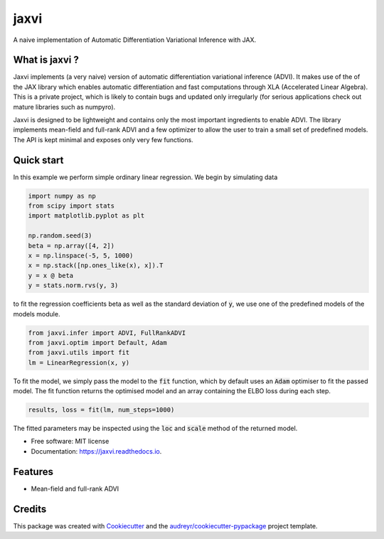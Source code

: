 =====
jaxvi
=====


.. image:: https://img.shields.io/pypi/v/jaxvi.svg
        :target: https://pypi.python.org/pypi/jaxvi

.. image:: https://img.shields.io/travis/sagar87/jaxvi.svg
        :target: https://travis-ci.com/sagar87/jaxvi

.. image:: https://readthedocs.org/projects/jaxvi/badge/?version=latest
        :target: https://jaxvi.readthedocs.io/en/latest/?badge=latest
        :alt: Documentation Status




A naive implementation of Automatic Differentiation Variational Inference with JAX.

What is jaxvi ?
---------------

Jaxvi implements (a very naive) version of automatic differentiation 
variational inference (ADVI). It makes use of the of the JAX library which enables 
automatic differentiation and fast computations through XLA (Accelerated Linear 
Algebra). This is a private project, which is likely to contain bugs and updated 
only irregularly (for serious applications check out mature libraries such as numpyro).


Jaxvi is designed to be lightweight and contains only the most important ingredients 
to enable ADVI. The library implements mean-field and full-rank ADVI and a few optimizer 
to allow the user to train a small set of predefined models. The API is kept minimal 
and exposes only very few functions.

Quick start
-----------

In this example we perform simple ordinary linear regression. We begin by simulating data

.. code-block:: python

    import numpy as np
    from scipy import stats
    import matplotlib.pyplot as plt
    
    np.random.seed(3)
    beta = np.array([4, 2])
    x = np.linspace(-5, 5, 1000)  
    x = np.stack([np.ones_like(x), x]).T
    y = x @ beta   
    y = stats.norm.rvs(y, 3)

to fit the regression coefficients beta as well as the standard deviation of :code:`y`, 
we use one of the predefined models of the models module.

.. code-block:: python
    
    from jaxvi.infer import ADVI, FullRankADVI
    from jaxvi.optim import Default, Adam
    from jaxvi.utils import fit
    lm = LinearRegression(x, y)

To fit the model, we simply pass the model to the :code:`fit` function, which 
by default uses an :code:`Adam` optimiser to fit the passed model. The fit function returns 
the optimised model and an array containing the ELBO loss during each step.

.. code-block:: python
    
    results, loss = fit(lm, num_steps=1000)


The fitted parameters may be inspected using the :code:`loc` and :code:`scale` method of 
the returned model.

* Free software: MIT license
* Documentation: https://jaxvi.readthedocs.io.


Features
--------

* Mean-field and full-rank ADVI

Credits
-------

This package was created with Cookiecutter_ and the `audreyr/cookiecutter-pypackage`_ project template.

.. _Cookiecutter: https://github.com/audreyr/cookiecutter
.. _`audreyr/cookiecutter-pypackage`: https://github.com/audreyr/cookiecutter-pypackage
